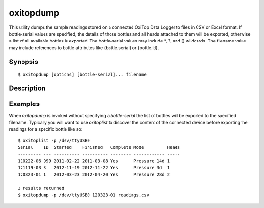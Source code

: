 ==========
oxitopdump
==========

This utility dumps the sample readings stored on a connected OxiTop Data Logger
to files in CSV or Excel format. If bottle-serial values are specified, the
details of those bottles and all heads attached to them will be exported,
otherwise a list of all available bottles is exported. The bottle-serial values
may include \*, ?, and [] wildcards. The filename value may include references
to bottle attributes like {bottle.serial} or {bottle.id}.

Synopsis
========

::

  $ oxitopdump [options] [bottle-serial]... filename

Description
===========

.. program:: oxitopdump

.. option::  --version

   show program's version number and exit

.. option:: -h, --help

   show this help message and exit

.. option:: -q, --quiet

   produce less console output

.. option:: -v, --verbose

   produce more console output

.. option:: -l LOGFILE, --log-file=LOGFILE

   log messages to the specified file

.. option:: -D, --debug

   enables debug mode (runs under PDB)

.. option:: -p PORT, --port=PORT

   specify the port which the OxiTop Data Logger is connected to. This will be
   something like ``/dev/ttyUSB0`` on Linux or COM1 on Windows

.. option:: -a, --absolute

   if specified, export absolute pressure values instead of deltas against the
   first value

.. option:: -m POINTS, --moving-average=POINTS

   if specified, export a moving average over the specified number of points
   instead of actual readings

Examples
========

When `oxitopdump` is invoked without specifying a *bottle-serial* the list of
bottles will be exported to the specified filename. Typically you will want
to use `oxitoplist` to discover the content of the connected device before
exporting the readings for a specific bottle like so::

    $ oxitoplist -p /dev/ttyUSB0
    Serial    ID  Started    Finished   Complete Mode         Heads
    --------- --- ---------- ---------- -------- ------------ -----
    110222-06 999 2011-02-22 2011-03-08 Yes      Pressure 14d 1
    121119-03 3   2012-11-19 2012-11-22 Yes      Pressure 3d  1
    120323-01 1   2012-03-23 2012-04-20 Yes      Pressure 28d 2

    3 results returned
    $ oxitopdump -p /dev/ttyUSB0 120323-01 readings.csv

